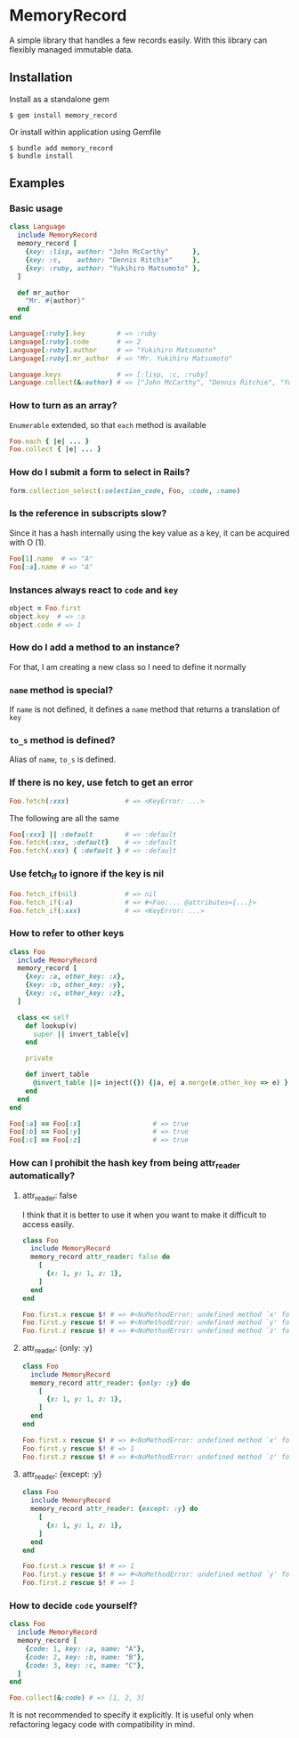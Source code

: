 * MemoryRecord

  A simple library that handles a few records easily.
  With this library can flexibly managed immutable data.

** Installation

   Install as a standalone gem

#+BEGIN_SRC shell
$ gem install memory_record
#+END_SRC

Or install within application using Gemfile

#+BEGIN_SRC shell
$ bundle add memory_record
$ bundle install
#+END_SRC

** Examples

*** Basic usage

#+BEGIN_SRC ruby
class Language
  include MemoryRecord
  memory_record [
    {key: :lisp, author: "John McCarthy"      },
    {key: :c,    author: "Dennis Ritchie"     },
    {key: :ruby, author: "Yukihiro Matsumoto" },
  ]

  def mr_author
    "Mr. #{author}"
  end
end

Language[:ruby].key        # => :ruby
Language[:ruby].code       # => 2
Language[:ruby].author     # => "Yukihiro Matsumoto"
Language[:ruby].mr_author  # => "Mr. Yukihiro Matsumoto"

Language.keys              # => [:lisp, :c, :ruby]
Language.collect(&:author) # => ["John McCarthy", "Dennis Ritchie", "Yukihiro Matsumoto"]
#+END_SRC

*** How to turn as an array?

    =Enumerable= extended, so that =each= method is available

#+BEGIN_SRC ruby
Foo.each { |e| ... }
Foo.collect { |e| ... }
#+END_SRC

*** How do I submit a form to select in Rails?

#+BEGIN_SRC ruby
form.collection_select(:selection_code, Foo, :code, :name)
#+END_SRC

*** Is the reference in subscripts slow?

    Since it has a hash internally using the key value as a key, it can be acquired with O (1).

#+BEGIN_SRC ruby
Foo[1].name  # => "A"
Foo[:a].name # => "A"
#+END_SRC

*** Instances always react to =code= and =key=

#+BEGIN_SRC ruby
object = Foo.first
object.key  # => :a
object.code # => 1
#+END_SRC

*** How do I add a method to an instance?

    For that, I am creating a new class so I need to define it normally

*** =name= method is special?

    If =name= is not defined, it defines a =name= method that returns a translation of =key=

*** =to_s= method is defined?

    Alias of =name=, =to_s= is defined.

*** If there is no key, use fetch to get an error

#+BEGIN_SRC ruby
Foo.fetch(:xxx)              # => <KeyError: ...>
#+END_SRC

    The following are all the same

#+BEGIN_SRC ruby
Foo[:xxx] || :default        # => :default
Foo.fetch(:xxx, :default}    # => :default
Foo.fetch(:xxx) { :default } # => :default
#+END_SRC

*** Use fetch_if to ignore if the key is nil

#+BEGIN_SRC ruby
Foo.fetch_if(nil)            # => nil
Foo.fetch_if(:a)             # => #<Foo:... @attributes={...}>
Foo.fetch_if(:xxx)           # => <KeyError: ...>
#+END_SRC

*** How to refer to other keys

#+BEGIN_SRC ruby
class Foo
  include MemoryRecord
  memory_record [
    {key: :a, other_key: :x},
    {key: :b, other_key: :y},
    {key: :c, other_key: :z},
  ]

  class << self
    def lookup(v)
      super || invert_table[v]
    end

    private

    def invert_table
      @invert_table ||= inject({}) {|a, e| a.merge(e.other_key => e) }
    end
  end
end

Foo[:a] == Foo[:x]                  # => true
Foo[:b] == Foo[:y]                  # => true
Foo[:c] == Foo[:z]                  # => true
#+END_SRC

*** How can I prohibit the hash key from being attr_reader automatically?

**** attr_reader: false

I think that it is better to use it when you want to make it difficult to access easily.

#+BEGIN_SRC ruby
class Foo
  include MemoryRecord
  memory_record attr_reader: false do
    [
      {x: 1, y: 1, z: 1},
    ]
  end
end

Foo.first.x rescue $! # => #<NoMethodError: undefined method `x' for #<Foo:0x007fb2c710eda8>>
Foo.first.y rescue $! # => #<NoMethodError: undefined method `y' for #<Foo:0x007fb2c710eda8>>
Foo.first.z rescue $! # => #<NoMethodError: undefined method `z' for #<Foo:0x007fb2c710eda8>>
#+END_SRC

**** attr_reader: {only: :y}

#+BEGIN_SRC ruby
class Foo
  include MemoryRecord
  memory_record attr_reader: {only: :y} do
    [
      {x: 1, y: 1, z: 1},
    ]
  end
end

Foo.first.x rescue $! # => #<NoMethodError: undefined method `x' for #<Foo:0x007fcc861ff108>>
Foo.first.y rescue $! # => 1
Foo.first.z rescue $! # => #<NoMethodError: undefined method `z' for #<Foo:0x007fcc861ff108>>
#+END_SRC

**** attr_reader: {except: :y}

#+BEGIN_SRC ruby
class Foo
  include MemoryRecord
  memory_record attr_reader: {except: :y} do
    [
      {x: 1, y: 1, z: 1},
    ]
  end
end

Foo.first.x rescue $! # => 1
Foo.first.y rescue $! # => #<NoMethodError: undefined method `y' for #<Foo:0x007ff033895e88>>
Foo.first.z rescue $! # => 1
#+END_SRC

*** How to decide =code= yourself?

#+BEGIN_SRC ruby
class Foo
  include MemoryRecord
  memory_record [
    {code: 1, key: :a, name: "A"},
    {code: 2, key: :b, name: "B"},
    {code: 3, key: :c, name: "C"},
  ]
end

Foo.collect(&:code) # => [1, 2, 3]
#+END_SRC

    It is not recommended to specify it explicitly.
    It is useful only when refactoring legacy code with compatibility in mind.
